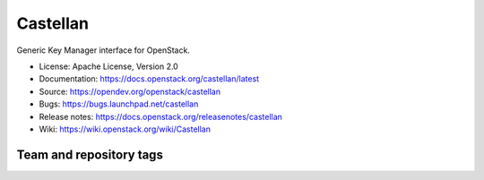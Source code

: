 =========
Castellan
=========

Generic Key Manager interface for OpenStack.

* License: Apache License, Version 2.0
* Documentation: https://docs.openstack.org/castellan/latest
* Source: https://opendev.org/openstack/castellan
* Bugs: https://bugs.launchpad.net/castellan
* Release notes: https://docs.openstack.org/releasenotes/castellan
* Wiki: https://wiki.openstack.org/wiki/Castellan

Team and repository tags
========================

.. image:: https://governance.openstack.org/tc/badges/castellan.svg
    :target: https://governance.openstack.org/tc/reference/tags/index.html



